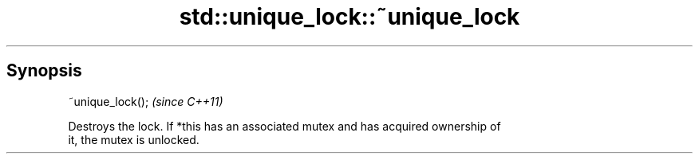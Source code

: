 .TH std::unique_lock::~unique_lock 3 "Sep  4 2015" "2.0 | http://cppreference.com" "C++ Standard Libary"
.SH Synopsis
   ~unique_lock();  \fI(since C++11)\fP

   Destroys the lock. If *this has an associated mutex and has acquired ownership of
   it, the mutex is unlocked.
